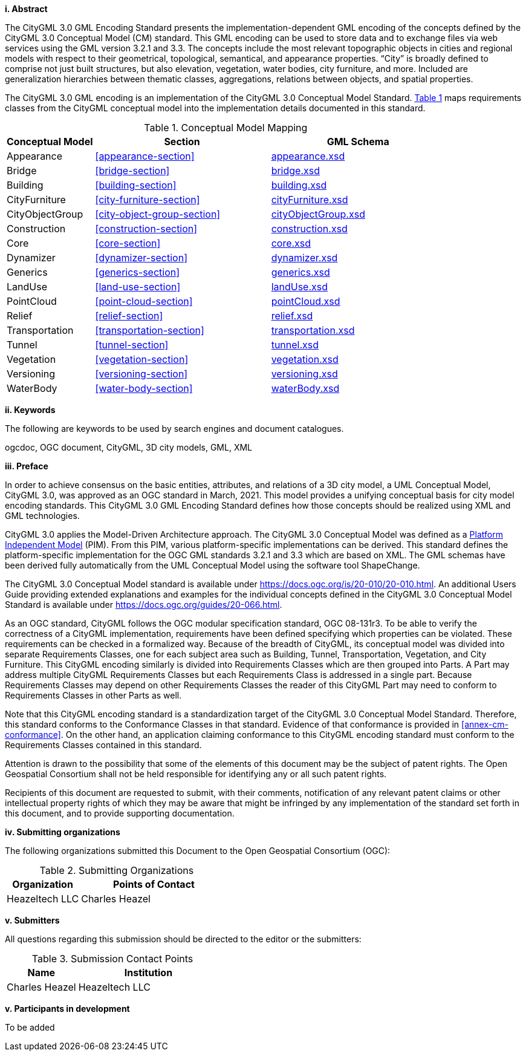 [big]*i.     Abstract*

The CityGML 3.0 GML Encoding Standard presents the implementation-dependent GML encoding of the concepts defined by the CityGML 3.0 Conceptual Model (CM) standard. This GML encoding can be used to store data and to exchange files via web services using the GML version 3.2.1 and 3.3. The concepts include the most relevant topographic objects in cities and regional models with respect to their geometrical, topological, semantical, and appearance properties. “City” is broadly defined to comprise not just built structures, but also elevation, vegetation, water bodies, city furniture, and more. Included are generalization hierarchies between thematic classes, aggregations, relations between objects, and spatial properties.

The CityGML 3.0 GML encoding is an implementation of the CityGML 3.0 Conceptual Model Standard. <<conceptual-model-mapping>> maps requirements classes from the CityGML conceptual model into the implementation details documented in this standard.

[#conceptual-model-mapping,reftext='{table-caption} {counter:table-num}']
.Conceptual Model Mapping
[width="100%",cols="5,10,10",options="header"]
|===
|Conceptual Model  |Section |GML Schema
//|ADE |<<core-section>> |http://schemas.opengis.net/citygml/3.0/core.xsd[core.xsd^]
|Appearance |<<appearance-section>> |http://schemas.opengis.net/citygml/appearance/3.0/appearance.xsd[appearance.xsd^]
|Bridge |<<bridge-section>> |http://schemas.opengis.net/citygml/bridge/3.0/bridge.xsd[bridge.xsd^]
|Building |<<building-section>> |http://schemas.opengis.net/citygml/building/3.0/building.xsd[building.xsd^]
|CityFurniture |<<city-furniture-section>> |http://schemas.opengis.net/citygml/cityfurniture/3.0/cityFurniture.xsd[cityFurniture.xsd^]
|CityObjectGroup |<<city-object-group-section>> |http://schemas.opengis.net/citygml/cityobjectgroup/3.0/cityObjectGroup.xsd[cityObjectGroup.xsd^]
|Construction |<<construction-section>> |http://schemas.opengis.net/citygml/construction/3.0/construction.xsd[construction.xsd^]
|Core |<<core-section>> |http://schemas.opengis.net/citygml/3.0/core.xsd[core.xsd]
|Dynamizer |<<dynamizer-section>> |http://schemas.opengis.net/citygml/dynamizer/3.0/dynamizer.xsd[dynamizer.xsd^]
|Generics |<<generics-section>> |http://schemas.opengis.net/citygml/generics/3.0/generics.xsd[generics.xsd^]
|LandUse |<<land-use-section>> |http://schemas.opengis.net/citygml/landuse/3.0/landUse.xsd[landUse.xsd^]
|PointCloud |<<point-cloud-section>> |http://schemas.opengis.net/citygml/pointcloud/3.0/pointCloud.xsd[pointCloud.xsd^]
|Relief |<<relief-section>> |http://schemas.opengis.net/citygml/relief/3.0/relief.xsd[relief.xsd^]
|Transportation |<<transportation-section>> |http://schemas.opengis.net/citygml/transportation/3.0/transportation.xsd[transportation.xsd^]
|Tunnel |<<tunnel-section>> |http://schemas.opengis.net/citygml/tunnel/3.0/tunnel.xsd[tunnel.xsd^]
|Vegetation |<<vegetation-section>> |http://schemas.opengis.net/citygml/vegetation/3.0/vegetation.xsd[vegetation.xsd^]
|Versioning |<<versioning-section>> |http://schemas.opengis.net/citygml/versioning/3.0/versioning.xsd[versioning.xsd^]
|WaterBody |<<water-body-section>> |http://schemas.opengis.net/citygml/waterbody/3.0/waterBody.xsd[waterBody.xsd^]
|===

[big]*ii.    Keywords*

The following are keywords to be used by search engines and document catalogues.

ogcdoc, OGC document, CityGML, 3D city models, GML, XML

[big]*iii.   Preface*

In order to achieve consensus on the basic entities, attributes, and relations of a 3D city model, a UML Conceptual Model, CityGML 3.0, was approved as an OGC standard in March, 2021. This model provides a unifying conceptual basis for city model encoding standards. This CityGML 3.0 GML Encoding Standard defines how those concepts should be realized using XML and GML technologies.

CityGML 3.0 applies the Model-Driven Architecture approach. The CityGML 3.0 Conceptual Model was defined as a <<pim-definition,Platform Independent Model>> (PIM). From this PIM, various platform-specific implementations can be derived. This standard defines the platform-specific implementation for the OGC GML standards 3.2.1 and 3.3 which are based on XML. The GML schemas have been derived fully automatically from the UML Conceptual Model using the software tool ShapeChange.

The CityGML 3.0 Conceptual Model standard is available under https://docs.ogc.org/is/20-010/20-010.html. An additional Users Guide providing extended explanations and examples for the individual concepts defined in the CityGML 3.0 Conceptual Model Standard is available under https://docs.ogc.org/guides/20-066.html.

As an OGC standard, CityGML follows the OGC modular specification standard, OGC 08-131r3. To be able to verify the correctness of a CityGML implementation, requirements have been defined specifying which properties can be violated. These requirements can be checked in a formalized way. Because of the breadth of CityGML, its conceptual model was divided into separate Requirements Classes, one for each subject area such as Building, Tunnel, Transportation, Vegetation, and City Furniture. This CityGML encoding similarly is divided into Requirements Classes which are then grouped into Parts. A Part may address multiple CityGML Requirements Classes but each Requirements Class is addressed in a single part. Because Requirements Classes may depend on other Requirements Classes the reader of this CityGML Part may need to conform to Requirements Classes in other Parts as well.

Note that this CityGML encoding standard is a standardization target of the CityGML 3.0 Conceptual Model Standard. Therefore, this standard conforms to the Conformance Classes in that standard. Evidence of that conformance is provided in <<annex-cm-conformance>>. On the other hand, an application claiming conformance to this CityGML encoding standard must conform to
the Requirements Classes contained in this standard.


Attention is drawn to the possibility that some of the elements of this document may be the subject of patent rights. The Open Geospatial Consortium shall not be held responsible for identifying any or all such patent rights.

Recipients of this document are requested to submit, with their comments, notification of any relevant patent claims or other intellectual property rights of which they may be aware that might be infringed by any implementation of the standard set forth in this document, and to provide supporting documentation.

[big]*iv.    Submitting organizations*

The following organizations submitted this Document to the Open Geospatial Consortium (OGC):

[#submitting_organizations,reftext='{table-caption} {counter:table-num}']
.Submitting Organizations
[width="100%",cols="5,10",options="header"]
|===
|Organization |Points of Contact
|Heazeltech LLC |Charles Heazel
|===

[big]*v.     Submitters*

All questions regarding this submission should be directed to the editor or the submitters:

[#submission_contact_points,reftext='{table-caption} {counter:table-num}']
.Submission Contact Points
[width="100%",cols="5,10",options="header"]
|===
|Name |Institution
|Charles Heazel |Heazeltech LLC
|===

[big]*v.     Participants in development*

To be added
